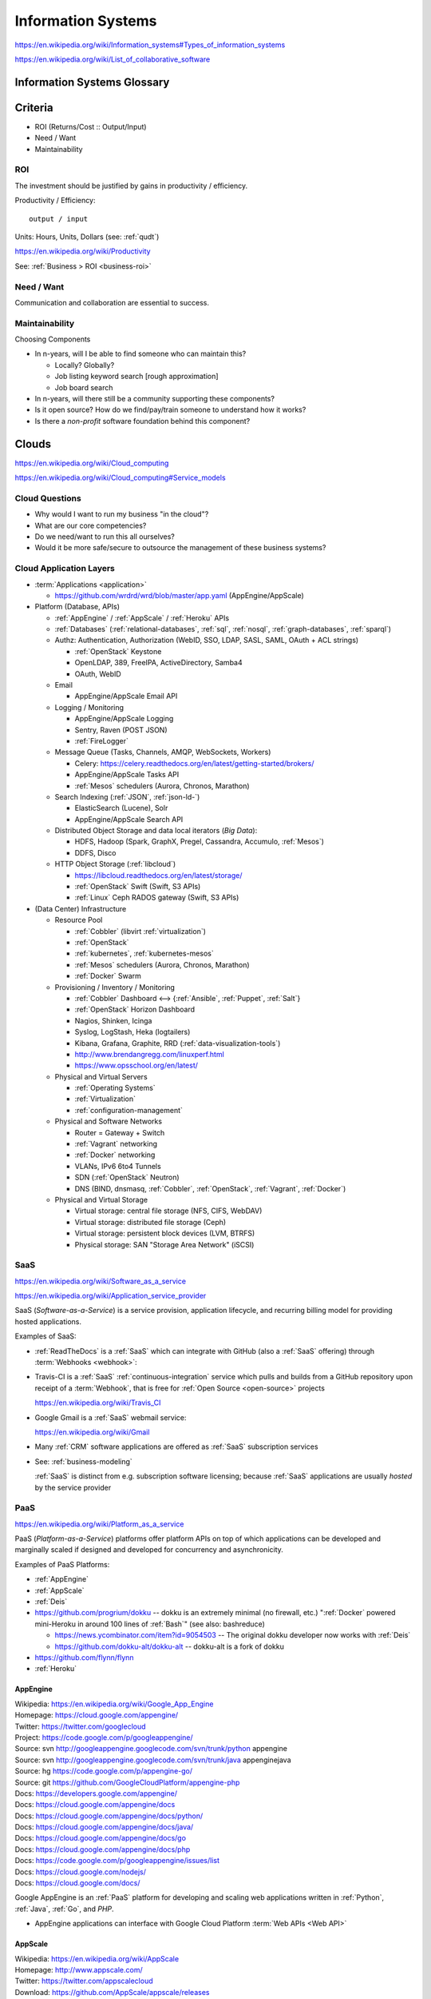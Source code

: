 
.. index:: Information Systems
.. _information-systems:

Information Systems
---------------------
https://en.wikipedia.org/wiki/Information_systems#Types_of_information_systems

https://en.wikipedia.org/wiki/List_of_collaborative_software


.. index:: Information Systems Glossary
.. _information-systems-glossary:

Information Systems Glossary
~~~~~~~~~~~~~~~~~~~~~~~~~~~~~~

.. TODO: split this to software-development / web-development
.. ... / computer-science

.. glossary::

   System
      An interconnected graph of nodes linked with edges through which
      flow produces predictable and unpredictable behaviors.

      https://en.wikipedia.org/wiki/System

   Infrastructure
      Core :term:`system` components.

   Information
      Not noise.

      See: :ref:`data-science` > :ref:`information-theory`,
      :ref:`knowledge-engineering`

   Information System
      A :term:`system` with :term:`information` inputs and outputs
      designed to solve a problem.

      https://en.wikipedia.org/wiki/Information_system

   Information Technology
      Hardware and software :term:`information systems <information
      system>`
      for solving business problems.

      https://en.wikipedia.org/wiki/Information_technology

   Application
      An application of technology for a particular domain.

   App
      See :term:`Application`

   Operating System
      Software for running :term:`applications <application>`
      and working with devices.

      https://en.wikipedia.org/wiki/Operating_system

   API
      Advanced Programming Interface.
      A specification for inputs and outputs provided by a system
      component.

      An API specification is specified, versioned, updated, and
      deprecated.

      A reference implementation implements a model copy of an API.

      If a component utilizes an API
      it is said to be written against, with, or on top of said API.

      An API abstracts a lower-level in order to provide a higher-level
      API.

      One primary advantage of an API is that, ideally,
      system components are loosely coupled and thus interchangeable
      and incrementally upgradeable.

      https://en.wikipedia.org/wiki/Application_programming_interface

      https://en.wikipedia.org/wiki/Loose_coupling

      `<https://en.wikipedia.org/wiki/Abstraction_(computer_science)>`__

   Operating System API
      An :term:`API` provided by one or more
      :term:`Operating Systems <Operating System>`.

      Examples:

      * https://en.wikipedia.org/wiki/POSIX
      * https://en.wikipedia.org/wiki/Windows_API

   Language API
      An :term:`API` provided by or for one or more programming languages
      through a *standard library* or a third-party component.

      Examples:

      * https://en.wikipedia.org/wiki/WebGL

      https://en.wikipedia.org/wiki/Public_interface

      `<https://en.wikipedia.org/wiki/Protocol_(object-oriented_programming)>`__

      https://en.wikipedia.org/wiki/Standard_library

   Web API
      An :term:`API` for interacting with local (browser) or remote
      (e.g. :ref:`HTTP`) components.

      One primary advantage of a Web API is that *downstream components*
      do not need to know anything about the underlying
      :term:`Operating System APIs <Operating System API>` and
      :term:`Language APIs <Language API>`.

      https://en.wikipedia.org/wiki/Web_API

   Web Service
      A :term:`Web API` with a formal specification.

      Generally provided over :ref:`HTTP`,
      traditionally (as in the *enterprisey* ``WS-*`` standards)
      with :ref:`XML`, but, more recently, with :ref:`JSON`.

      https://en.wikipedia.org/wiki/Web_service

   Webhook
      A webhook is an HTTP message for an event.

      :term:`web services <web service>` and :term:`applications
      <application>` can send webhooks when e.g. a change occurs.

      For example, when GitHub, ReadTheDocs, and Travis-CI
      are configured (with webhooks) a change pushed to a
      GitHub repository branch or pull request
      enqueues a build at e.g. ReadTheDocs and/or Travis-CI
      (and GitHub can show the build status as a linked icon).

      In terms of :term:`web services <web service>`,
      a webhook is usually just a :ref:`JSON` ``POST``
      to a :term:`URL`; with an access token.

   RESTful API
      A RESTful API (*REST API*) is a
      :term:`Web API` that abides by best-practice guidelines
      for interacting with *resources* through standard :ref:`HTTP`
      methods like ``PUT``/``POST``, ``GET``, ``POST``/``PUT``, ``DELETE``.

      Many web developers prefer RESTful APIs because
      the standard methods and error messages
      specified by :ref:`HTTP` are already implemented
      by existing, well-tested libraries
      available for most languages.

      https://en.wikipedia.org/wiki/Representational_state_transfer

      https://en.wikipedia.org/wiki/Create,_read,_update_and_delete



.. _is-criteria:

Criteria
~~~~~~~~~
* ROI (Returns/Cost :: Output/Input)
* Need / Want
* Maintainability


.. _is-roi:

ROI
++++
The investment should be justified by gains in productivity / efficiency.

Productivity / Efficiency::

    output / input

Units: Hours, Units, Dollars (see: :ref:`qudt`)

https://en.wikipedia.org/wiki/Productivity

See: :ref:`Business > ROI <business-roi>`


Need / Want
++++++++++++
Communication and collaboration are essential to success.


.. index:: Maintainability
.. _maintainability:

Maintainability
++++++++++++++++

Choosing Components

* In n-years, will I be able to find someone who can maintain this?

  * Locally? Globally?
  * Job listing keyword search [rough approximation]
  * Job board search

* In n-years, will there still be a community supporting these
  components?
* Is it open source? How do we find/pay/train someone to understand
  how it works?
* Is there a *non-profit* software foundation behind this component?


.. index:: Clouds
.. _clouds:

Clouds
~~~~~~~
https://en.wikipedia.org/wiki/Cloud_computing

https://en.wikipedia.org/wiki/Cloud_computing#Service_models


Cloud Questions
++++++++++++++++

* Why would I want to run my business "in the cloud"?
* What are our core competencies?
* Do we need/want to run this all ourselves?
* Would it be more safe/secure to outsource the management of these
  business systems?


.. index:: Cloud Application Layers
.. _cloud application layers:

Cloud Application Layers
++++++++++++++++++++++++++

* :term:`Applications <application>`

  * https://github.com/wrdrd/wrd/blob/master/app.yaml
    (AppEngine/AppScale)

* Platform (Database, APIs)

  * :ref:`AppEngine` / :ref:`AppScale` / :ref:`Heroku` APIs
  * :ref:`Databases`
    (:ref:`relational-databases`,
    :ref:`sql`,
    :ref:`nosql`,
    :ref:`graph-databases`,
    :ref:`sparql`)
  * Authz: Authentication, Authorization
    (WebID, SSO, LDAP, SASL, SAML, OAuth + ACL strings)

    * :ref:`OpenStack` Keystone
    * OpenLDAP, 389, FreeIPA, ActiveDirectory, Samba4
    * OAuth, WebID

  * Email

    * AppEngine/AppScale Email API

  * Logging / Monitoring

    * AppEngine/AppScale Logging
    * Sentry, Raven (POST JSON)
    * :ref:`FireLogger`

  * Message Queue (Tasks, Channels, AMQP, WebSockets, Workers)

    * Celery: https://celery.readthedocs.org/en/latest/getting-started/brokers/
    * AppEngine/AppScale Tasks API
    * :ref:`Mesos` schedulers (Aurora, Chronos, Marathon)

  * Search Indexing (:ref:`JSON`, :ref:`json-ld-`)

    * ElasticSearch (Lucene), Solr
    * AppEngine/AppScale Search API

  * Distributed Object Storage and data local iterators (*Big Data*):

    * HDFS, Hadoop (Spark, GraphX, Pregel, Cassandra, Accumulo, :ref:`Mesos`)
    * DDFS, Disco

  * HTTP Object Storage (:ref:`libcloud`)

    * https://libcloud.readthedocs.org/en/latest/storage/
    * :ref:`OpenStack` Swift (Swift, S3 APIs)
    * :ref:`Linux` Ceph RADOS gateway (Swift, S3 APIs)

* (Data Center) Infrastructure

  * Resource Pool

    * :ref:`Cobbler` (libvirt :ref:`virtualization`)
    * :ref:`OpenStack`
    * :ref:`kubernetes`, :ref:`kubernetes-mesos`
    * :ref:`Mesos` schedulers (Aurora, Chronos, Marathon)
    * :ref:`Docker` Swarm

  * Provisioning / Inventory / Monitoring

    * :ref:`Cobbler` Dashboard <-->
      {:ref:`Ansible`, :ref:`Puppet`, :ref:`Salt`}
    * :ref:`OpenStack` Horizon Dashboard
    * Nagios, Shinken, Icinga
    * Syslog, LogStash, Heka (logtailers)
    * Kibana, Grafana, Graphite, RRD (:ref:`data-visualization-tools`)
    * http://www.brendangregg.com/linuxperf.html
    * https://www.opsschool.org/en/latest/

  * Physical and Virtual Servers

    * :ref:`Operating Systems`
    * :ref:`Virtualization`
    * :ref:`configuration-management`

  * Physical and Software Networks

    + Router = Gateway + Switch
    + :ref:`Vagrant` networking
    + :ref:`Docker` networking
    + VLANs, IPv6 6to4 Tunnels
    + SDN (:ref:`OpenStack` Neutron)
    + DNS (BIND, dnsmasq, :ref:`Cobbler`, :ref:`OpenStack`,
      :ref:`Vagrant`, :ref:`Docker`)

  * Physical and Virtual Storage

    + Virtual storage: central file storage (NFS, CIFS, WebDAV)
    + Virtual storage: distributed file storage (Ceph)
    + Virtual storage: persistent block devices (LVM, BTRFS)
    + Physical storage: SAN "Storage Area Network" (iSCSI)


.. index:: Software-as-a-Service
.. index:: SaaS
.. _SaaS:

SaaS
+++++++++++++++++++++++
https://en.wikipedia.org/wiki/Software_as_a_service

https://en.wikipedia.org/wiki/Application_service_provider

SaaS (*Software-as-a-Service*) is a service provision,
application lifecycle,
and recurring billing model
for providing hosted applications.

Examples of SaaS:

* :ref:`ReadTheDocs` is a :ref:`SaaS` which can integrate with
  GitHub (also a :ref:`SaaS` offering) through :term:`Webhooks <webhook>`:

* Travis-CI is a :ref:`SaaS` :ref:`continuous-integration` service
  which pulls and builds from a
  GitHub repository upon receipt of a :term:`Webhook`,
  that is free for :ref:`Open Source <open-source>` projects

  https://en.wikipedia.org/wiki/Travis_CI

* Google Gmail is a :ref:`SaaS` webmail service:

  https://en.wikipedia.org/wiki/Gmail

* Many :ref:`CRM` software applications are offered as
  :ref:`SaaS` subscription services

* See: :ref:`business-modeling`

  :ref:`SaaS` is distinct from e.g. subscription software licensing;
  because :ref:`SaaS` applications are usually
  *hosted* by the service provider


.. index:: Platform-as-a-Service
.. index:: PaaS
.. _PaaS:

PaaS
++++++++++++++++++++++
https://en.wikipedia.org/wiki/Platform_as_a_service

PaaS (*Platform-as-a-Service*) platforms
offer platform APIs
on top of which applications
can be developed and marginally scaled
if designed and developed for concurrency and asynchronicity.

Examples of PaaS Platforms:

* :ref:`AppEngine`
* :ref:`AppScale`
* :ref:`Deis`
* https://github.com/progrium/dokku
  -- dokku is an extremely minimal (no firewall, etc.)
  ":ref:`Docker` powered mini-Heroku in around 100 lines of :ref:`Bash`"
  (see also: bashreduce)

  * https://news.ycombinator.com/item?id=9054503
    -- The original dokku developer now works with :ref:`Deis`
  * https://github.com/dokku-alt/dokku-alt -- dokku-alt is a fork of dokku

* https://github.com/flynn/flynn
* :ref:`Heroku`


.. index:: AppEngine
.. _appengine:

AppEngine
```````````
| Wikipedia: https://en.wikipedia.org/wiki/Google_App_Engine
| Homepage: https://cloud.google.com/appengine/
| Twitter: https://twitter.com/googlecloud
| Project: https://code.google.com/p/googleappengine/
| Source: svn http://googleappengine.googlecode.com/svn/trunk/python appengine
| Source: svn http://googleappengine.googlecode.com/svn/trunk/java appenginejava
| Source: hg https://code.google.com/p/appengine-go/
| Source: git https://github.com/GoogleCloudPlatform/appengine-php
| Docs: https://developers.google.com/appengine/
| Docs: https://cloud.google.com/appengine/docs
| Docs: https://cloud.google.com/appengine/docs/python/
| Docs: https://cloud.google.com/appengine/docs/java/
| Docs: https://cloud.google.com/appengine/docs/go
| Docs: https://cloud.google.com/appengine/docs/php
| Docs: https://code.google.com/p/googleappengine/issues/list
| Docs: https://cloud.google.com/nodejs/
| Docs: https://cloud.google.com/docs/

Google AppEngine is an :ref:`PaaS` platform
for developing and scaling web applications written in
:ref:`Python`, :ref:`Java`, :ref:`Go`, and `PHP`.

* AppEngine applications can interface with
  Google Cloud Platform :term:`Web APIs <Web API>`


.. index:: AppScale
.. _appscale:

AppScale
``````````
| Wikipedia: https://en.wikipedia.org/wiki/AppScale
| Homepage: http://www.appscale.com/
| Twitter: https://twitter.com/appscalecloud
| Download: https://github.com/AppScale/appscale/releases
| Source: git https://github.com/AppScale/appscale
| Source: https://github.com/AppScale/appscale/tree/master/AppDB/cassandra
| Docs: https://github.com/appscale/appscale/wiki
| Docs: https://github.com/AppScale/appscale/wiki/Installing-AppScale-from-source-on-GitHub
| Docs: https://github.com/AppScale/appscale/wiki/AppScale-on-Google-Compute-Engine
| Docs: https://github.com/AppScale/appscale/wiki/AppScale-on-Amazon-EC2
| Docs: https://github.com/AppScale/appscale/wiki/AppScale-on-Eucalyptus
| Docs: https://github.com/AppScale/appscale/wiki/AppScale-on-Eucalyptus
| Docs: https://github.com/AppScale/appscale/wiki/AppScale-on-VirtualBox
| Docs: https://github.com/AppScale/appscale/wiki/AppScale-on-KVM
| Docs: https://github.com/AppScale/appscale/wiki/Virtualized-Cluster
| Docs: https://github.com/AppScale/appscale/wiki/Autoscaling-Triggers
| Docs: https://github.com/AppScale/appscale/wiki/Adding-Support-for-a-New-Database
| Docs: https://github.com/AppScale/appscale/wiki/Search-API-in-AppScale
| Docs: https://github.com/AppScale/appscale/wiki/Logging-in-AppScale
| Docs: https://github.com/AppScale/appscale/wiki/Managing-Users

AppScale is a completely :ref:`Open Source <open-source>`
:ref:`PaaS` platform for developing and scaling web applications
written in
:ref:`Python`, :ref:`Java`, :ref:`Go`, and `PHP`.

* AppScale Python apps deploy applications from ``app.yaml`` :ref:`YAML`
  files; just like :ref:`AppEngine`
* AppScale development supporters include Google and NSF:
  http://googlecloudplatform.blogspot.com/2015/05/AppScale-and-App-Engine-Work-Together-to-Provide-Infrastructure-Flexibility.html

* AppScale applications can interface with
  AppScale implementations of :ref:`AppEngine`
  Google Cloud Platform :term:`Web APIs <Web API>`

.. table:: adapted from https://github.com/AppScale/appscale/wiki/How-AppScale-implements-the-Google-App-Engine-APIs
   :class: table-striped

   +----------------------+-----------------------------------------------+
   | :ref:`AppEngine` API | :ref:`AppScale` implementation                |
   +----------------------+-----------------------------------------------+
   | Datastore            | AppDB { Cassandra, Thrift, Protocol Buffers } |
   +----------------------+-----------------------------------------------+
   | Memcache             | memcached                                     |
   +----------------------+-----------------------------------------------+
   | URL Fetch            | urllib2                                       |
   +----------------------+-----------------------------------------------+
   | Blobstore API        | custom server built on Tornado                |
   +----------------------+-----------------------------------------------+
   | XMPP                 | ejabberd                                      |
   +----------------------+-----------------------------------------------+
   | Channel API          | ejabberd and strophejs                        |
   +----------------------+-----------------------------------------------+
   | Mail                 | sendmail                                      |
   +----------------------+-----------------------------------------------+
   | Images               | Python Imaging Library (PIL)                  |
   +----------------------+-----------------------------------------------+
   | Task Queue           | RabbitMQ                                      |
   +----------------------+-----------------------------------------------+
   | Cron                 | Vixie Cron                                    |
   +----------------------+-----------------------------------------------+
   | Search               | SOLR                                          |
   +----------------------+-----------------------------------------------+
   | CloudSQL             | MySQL                                         |
   +----------------------+-----------------------------------------------+
   | Users                | AppScale Dashboard                            |
   +----------------------+-----------------------------------------------+

.. index:: Deis
.. _deis:

Deis
`````
| Homepage: http://deis.io/
| Source: git https://github.com/deis/deis
| Source: https://github.com/deis/deis/blob/master/Makefile
| Source: https://github.com/deis/deis/blob/master/Vagrantfile
| Docs: http://docs.deis.io/en/latest/
| Docs: http://docs.deis.io/en/latest/toctree/#toctree
| Docs: http://docs.deis.io/en/latest/installing_deis/
| Docs: http://docs.deis.io/en/latest/installing_deis/aws/
| Docs: http://docs.deis.io/en/latest/installing_deis/baremetal/
| Docs: http://docs.deis.io/en/latest/installing_deis/gce/
| Docs: http://docs.deis.io/en/latest/installing_deis/openstack/
| Docs: http://docs.deis.io/en/latest/installing_deis/rackspace/
| Docs: http://docs.deis.io/en/latest/installing_deis/vagrant/
| Docs: http://docs.deis.io/en/latest/understanding_deis/concepts/
| Docs: http://docs.deis.io/en/latest/understanding_deis/architecture/
| Docs: http://docs.deis.io/en/latest/understanding_deis/components/
| Docs: http://docs.deis.io/en/latest/using_deis/deploy-application/
| Docs: http://docs.deis.io/en/latest/using_deis/using-buildpacks/

Deis is an :ref:`Open Source <open-source>` :ref:`PaaS`
platform built on :ref:`Docker` and :ref:`CoreOS`
written in :ref:`Python` and :ref:`Go`.

* Apps are deployed to Deis with :ref:`git` (``git push``) or
  the ``deis`` CLI client

Deis and :ref:`configuration management`:

* :ref:`configuration managment` is useful for provisioning
  a Deis installation
  (e.g. creating and managing custom deis images and containers
  with extra libraries and configuration)
* Deis works with :ref:`Docker` :term:`Dockerfiles` (:ref:`CoreOS`, Deis)

  * https://github.com/deis/deis/blob/master/controller/Dockerfile
  * https://github.com/deis/deis/blob/master/controller/requirements.txt
  * https://github.com/deis/deis/blob/master/database/Dockerfile
  * https://github.com/deis/deis/blob/master/store/Makefile
  * https://github.com/deis/deis/tree/master/tests

Deis supports :ref:`Heroku` Buildpacks:
http://docs.deis.io/en/latest/using_deis/using-buildpacks/#included-buildpacks

* :ref:`Ruby`, :ref:`Node.js`, :ref:`java`, Gradle, Grails, Play,
  :ref:`Python`, PHP, Clojure, :ref:`Scala`, :ref:`Go`
* buildpacks are composable: https://github.com/heroku/heroku-buildpack-multi

Deis can scale to ``n`` instance of containers per process (e.g. ``web``)::

  deis scale web=3

See also: :ref:`Heroku`, :ref:`Kubernetes`, :ref:`Kubernetes-Mesos`


.. index:: Heroku
.. _heroku:

Heroku
````````
| Wikipedia: https://en.wikipedia.org/wiki/Heroku
| Homepage: https://www.heroku.com/
| Twitter: https://twitter.com/heroku
| Source: https://github.com/heroku
| Docs: https://devcenter.heroku.com/articles/git

Heroku is a :ref:`PaaS` Platform.

:ref:`Deis` supports :ref:`Heroku` Buildpacks.


.. index:: Infrastructure-as-a-Service
.. index:: IaaS
.. _IaaS:

IaaS
+++++++++++++++++++++++++++++++++++++
https://en.wikipedia.org/wiki/Category:Cloud_infrastructure

Infrastructure-as-a-Service providers provide a bit more than regular
hosting services in that they offer something like virtual datacenter
resource pools: servers, networks, and
redundant storage systems on top of which IT systems can be
developed, tested, and deployed.

Examples of IaaS:

* :ref:`Amazon AWS <aws>`
* :ref:`Google Cloud`
* :ref:`Rackspace Cloud`
* :ref:`libcloud` implements a :ref:`Python` :term:`language api`
  over very many :ref:`IaaS` and :ref:`PaaS` clouds:
  https://libcloud.readthedocs.org/en/latest/supported_providers.html


.. index:: AWS
.. _aws:

Amazon AWS
`````````````
| Wikipedia: https://en.wikipedia.org/wiki/Amazon_Web_Services
| Wikipedia: https://en.wikipedia.org/wiki/Amazon_Elastic_Compute_Cloud
| Wikipedia: https://en.wikipedia.org/wiki/Amazon_Elastic_Block_Store
| Wikipedia: https://en.wikipedia.org/wiki/Amazon_S3
| Wikipedia: https://en.wikipedia.org/wiki/Amazon_Relational_Database_Service
| Wikipedia: https://en.wikipedia.org/wiki/Amazon_CloudFront
| Homepage: https://aws.amazon.com/
| Twitter: https://twitter.com/awscloud
| Docs: https://aws.amazon.com/products/
| Docs: https://aws.amazon.com/ec2/pricing/
| Docs: https://aws.amazon.com/ebs/pricing/
| Docs: https://aws.amazon.com/s3/pricing/
| Docs: https://aws.amazon.com/rds/pricing/
| Docs: https://aws.amazon.com/cloudfront/pricing/
| Docs: https://aws.amazon.com/cloudformation/

* EC2 -- Elastic Compute Cloud (CPU/GPU/RAM instances)
* EBS -- Elastic Block Store (persistent block storage)
* S3 -- Simple Storage Service (HTTP object storage)
* SQS -- Simple Queue Server
* CloudFormation -- EC2 [auto-]scaling
* CloudFront -- CDN
* RDS: Managed MySQL, Oracle, SQL Server, PostgreSQL
* DynamoDB: :ref:`nosql` supercolumn cloud datastore

:ref:`Python` and AWS

* boto, :ref:`libcloud`


.. index:: Google Cloud
.. _google cloud:

Google Cloud
```````````````
| Wikipedia: https://en.wikipedia.org/wiki/Google_Cloud_Platform
| Wikipedia: https://en.wikipedia.org/wiki/Google_Compute_Engine
| Wikipedia: https://en.wikipedia.org/wiki/Google_Cloud_Messaging
| Homepage: https://cloud.google.com/
| Twitter: https://twitter.com/googlecloud
| Docs: https://cloud.google.com/products/
| Docs: https://cloud.google.com/compute/
| Docs: https://cloud.google.com/container-engine/
| Docs: https://cloud.google.com/dns/
| Docs: https://cloud.google.com/datastore/
| Docs: https://cloud.google.com/storage/
| Docs: https://cloud.google.com/sql/
| Docs: https://cloud.google.com/bigquery/
| Docs: https://cloud.google.com/dataflow/

Google Cloud Platform (GCP) is an :ref:`Iaas` cloud platform.

* :ref:`AppEngine` -- :ref:`PaaS`
* Compute Engine (GCE) -- :ref:`IaaS`

  * :ref:`KVM`, SDN

* Container Engine (GCE)  -- :ref:`IaaS`

  * :ref:`kubernetes`, :ref:`docker`

* CloudSQL (MySQL)

:ref:`Python` and Google Cloud

* :ref:`libcloud`
* https://cloud.google.com/compute/docs/tutorials/python-guide
* https://github.com/westurner/dotfiles/blob/master/etc/bash/08-bashrc.gcloud.sh


.. index:: Rackspace Cloud
.. _rackspace cloud:

Rackspace Cloud
````````````````
| Wikipedia: https://en.wikipedia.org/wiki/Rackspace_Cloud
| Homepage: https://www.rackspace.com/cloud
| Twitter: https://twitter.com/Rackspace
| Docs: http://docs.rackspace.com/

Rackspace Cloud is an :ref:`IaaS` cloud platform
built with :ref:`OpenStack`.

* Rackspace CloudFiles is now :ref:`OpenStack` Swift.
* Rackspace Cloud is powered by :ref:`OpenStack`.
* Cloud Servers -- :ref:`OpenStack` Compute
* Cloud Load Balancers
* Cloud DNS
* Cloud Networks
* Cloud Block Storage -- :ref:`OpenStack` Cinder
* Cloud Files -- :ref:`OpenStack` Swift
* CDN
* Cloud Databases (MySQL)
* Cloud Big Data (Hadoop)
* Cloud Queues
* Rackspace Auto Scale
* Rackspace Private Cloud v4, v9, v10 (:ref:`OpenStack`)

Python and Rackspace Cloud

* :ref:`libcloud`
* https://developer.rackspace.com/sdks/python/
* https://github.com/rackspace/pyrax


.. index:: Configuration Management
.. _configuration-management:

Configuration Management
~~~~~~~~~~~~~~~~~~~~~~~~~~
https://en.wikipedia.org/wiki/Configuration_management#Software

https://en.wikipedia.org/wiki/Software_configuration_management

https://en.wikipedia.org/wiki/Comparison_of_open-source_configuration_management_software

See: :ref:`Tools > Configuration Managment <configuration management>`


.. index:: Information Security
.. _information-security:

Information Security
~~~~~~~~~~~~~~~~~~~~~
https://en.wikipedia.org/wiki/Information_security

Managing risk and uncertainty.

Standards:

* https://en.wikipedia.org/wiki/Statement_on_Auditing_Standards_No._70:_Service_Organizations
* https://en.wikipedia.org/wiki/Evaluation_Assurance_Level
* https://en.wikipedia.org/wiki/Cloud_computing_security


.. index:: Confidentiality
.. _confidentiality:

Confidentiality
++++++++++++++++
https://en.wikipedia.org/wiki/Confidentiality


.. index:: Integrity
.. _integrity:

Integrity
++++++++++
https://en.wikipedia.org/wiki/Data_integrity


.. index:: Availability
.. _availability:

Availability
+++++++++++++
https://en.wikipedia.org/wiki/Availability

https://en.wikipedia.org/wiki/Service-level_agreement


.. index:: Business Continuity
.. _business-continuity:

Business Continuity
~~~~~~~~~~~~~~~~~~~~
https://en.wikipedia.org/wiki/Business_continuity

https://en.wikipedia.org/wiki/Business_continuity_planning

https://en.wikipedia.org/wiki/Disaster_recovery

See: `Information Security`_ (`Availability`_)


.. index:: Backups
.. _backups:

Backups
++++++++
https://en.wikipedia.org/wiki/Backup


.. index:: Reliability
.. _reliability:

Reliability
+++++++++++
https://en.wikipedia.org/wiki/Reliability_engineering

`<https://en.wikipedia.org/wiki/Redundancy_(engineering)>`_


.. index:: Scenarios
.. _scenarios:

Scenarios
+++++++++++
https://en.wikipedia.org/wiki/Scenario_planning


.. index:: Business Systems
.. _business-systems:

Business Systems
~~~~~~~~~~~~~~~~~
https://en.wikipedia.org/wiki/Online_office_suite

https://en.wikipedia.org/wiki/Comparison_of_office_suites


.. index:: Google Apps
.. _google-apps:

Google Apps
+++++++++++++

* $5/user/month // $50/user/year
* gmail (e.g. username@example.org)

  * can add aliases (e.g. webmaster@example.org -> username@example.org)
  * can setup forwarding (e.g. username@example.org -> username@gmail.com)

* mail, contacts, chat, calendar, drive, docs, sheets, slides,
  groups, sites

  * drive: online storage
  * sites: (e.g. employees.example.org)

    * update through web interface
    * file sharing (employee handbook pdf)

  * groups: [employee] emailing list

    * don't need accounts for every employee, they can use their
      own email addresses (everything gets relayed)
    * basically like archived emails with always on reply-all

* http://google.com/a
* http://learn.googleapps.com/

* https://www.google.com/enterprise/marketplace/

.. index:: Handling Money
.. index:: Transaction Processing
.. _handling-money:

Handling Money
~~~~~~~~~~~~~~~
https://en.wikipedia.org/wiki/Transaction_processing

https://en.wikipedia.org/wiki/Payment_Card_Industry_Data_Security_Standard


.. index:: Accounting
.. _accounting:

Accounting
+++++++++++
https://en.wikipedia.org/wiki/Accounting

https://en.wikipedia.org/wiki/Double-entry_bookkeeping_system

https://en.wikipedia.org/wiki/Accountant

https://en.wikipedia.org/wiki/Financial_statement

https://en.wikipedia.org/wiki/Business_valuation


.. index:: GNUCash
.. _GNUCash:

GNUCash
`````````
https://en.wikipedia.org/wiki/GnuCash

* Free and Open Source
* Personal Accounting
* Small Business Accounting


.. index:: Quicken
.. _Quicken:

Quicken
`````````
https://en.wikipedia.org/wiki/Quicken

* Personal Accounting
* USA Version
* International Versions


.. index:: QuickBookx
.. _QuickBooks:

QuickBooks
````````````
https://en.wikipedia.org/wiki/QuickBooks

* Small Business Accounting
* Square integrates with QuickBooks
* http://www.google.com/enterprise/marketplace/search?query=quickbooks


.. index:: Payments
.. _payments:

Payments
++++++++++


.. index:: Amazon Payments
.. _amazon-payments:

Amazon Payments
`````````````````
https://en.wikipedia.org/wiki/Amazon_Payments


.. index:: Apple Pay
.. _apple-pay:

Apple Pay
``````````
https://en.wikipedia.org/wiki/Apple_Pay


.. index:: Google Wallet
.. index:: Google Checkout
.. _google-wallet:

Google Wallet
``````````````
https://en.wikipedia.org/wiki/Google_Wallet

https://en.wikipedia.org/wiki/Google_Checkout


.. index:: PayPal
.. _paypal:

PayPal
```````
https://en.wikipedia.org/wiki/PayPal


.. index:: Square
.. _square:

Square
````````
`<https://en.wikipedia.org/wiki/Square,_Inc.>`__

https://squareup.com/

* Square Reader (plugs into headphone jack)
* Square Stand (point of sale)
* Square Register (iOS & Android app)
* Square Market (online store)
* Square Appointments (online scheduling)
* Square Feedback (customer feedback)
* Square Analytics (sales reporting)
* Square Capital (business funding)
* Square Invoices (online invoicing)


.. index:: Sales Information Systems
.. _sales-information-systems:

Sales
~~~~~~~
* https://en.wikipedia.org/wiki/Sales_process_engineering
* https://en.wikipedia.org/wiki/Group_information_management
* https://en.wikipedia.org/wiki/Personal_information_management
* https://en.wikipedia.org/wiki/Sales_pipeline
* https://en.wikipedia.org/wiki/Sales_intelligence
* https://en.wikipedia.org/wiki/Sales_force_management_system

See: :ref:`CRM <crm>`


.. index:: Customer Relationship Management
.. index:: CRM
.. _crm:

Customer Relationship Management (CRM)
~~~~~~~~~~~~~~~~~~~~~~~~~~~~~~~~~~~~~~~
https://en.wikipedia.org/wiki/Customer_relationship_management

* https://en.wikipedia.org/wiki/Contact_list
* https://en.wikipedia.org/wiki/Address_book
* https://en.wikipedia.org/wiki/Contact_manager
* https://en.wikipedia.org/wiki/Opt-in_email
* https://en.wikipedia.org/wiki/Mailing_list
* https://en.wikipedia.org/wiki/Customer_service#See_also
* https://en.wikipedia.org/wiki/Comparison_of_CRM_systems
* https://en.wikipedia.org/wiki/Customer_intelligence
* https://en.wikipedia.org/wiki/Customer_experience


.. index:: Business Intelligence
.. index:: BI
.. _business-intelligence:

Business Intelligence
~~~~~~~~~~~~~~~~~~~~~~
https://en.wikipedia.org/wiki/Business_intelligence

See: :ref:`Data Science <data-science>`

See: :ref:`Knowledge Engineering <knowledge-engineering>`
